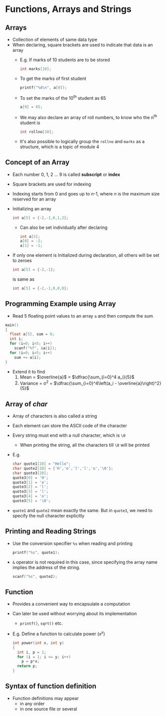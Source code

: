 #+latex_class: beamer
* Functions, Arrays and Strings
** Arrays
- Collection of elements of same data type
- When declaring, square brackets are used to indicate that data is an array
 - E.g. If marks of 10 students are to be stored
   #+begin_src C
   int marks[10];
   #+end_src
 - To get the marks of first student
   #+begin_src C
   printf("%d\n", a[0]);
   #+end_src
 - To set the marks of the 10^{th} student as 65
   #+begin_src C
   a[9] = 65;
   #+end_src
 - We may also declare an array of roll numbers, to know who the n^{th} student is
   #+begin_src C
   int rollno[10];
   #+end_src
 - It's also possible to logically group the ~rollno~ and ~marks~ as a structure, which is a topic of module 4

** Concept of an Array
- Each number 0, 1, 2 ... 9 is called *subscript* or *index*
- Square brackets are used for indexing
- Indexing starts from 0 and goes up to /n/-1, where /n/ is the maximum size reserved for an array
- Initializing an array 
  #+begin_src C
  int a[5] = {-2,-1,0,1,2};
  #+end_src
  - Can also be set individually after declaring
  #+begin_src C
  int a[5];
  a[0] = -2;
  a[1] = -1;
  #+end_src
- If only one element is Initialized during declaration, all others will be set to zeroes
  #+begin_src C
  int a[5] = {-2,-1};
  #+end_src
  is same as
  #+begin_src C
  int a[5] = {-2,-1,0,0,0};
  #+end_src

** Programming Example using Array
- Read 5 floating point values to an array ~a~ and then compute the sum
#+begin_src C
main()
{
  float a[5], sum = 0;
  int i;
  for (i=0; i<5; i++)
    scanf("%f", &a[i]);
  for (i=0; i<5; i++)
    sum += a[i];
}
#+end_src

- Extend it to find
  1. Mean = $\overline{a}$ = $\dfrac{\sum_{i=0}^4 a_i}{5}$
  2. Variance = \sigma^2 =  $\dfrac{\sum_{i=0}^4\left(a_i - \overline{a}\right)^2}{5}$

** Array of /char/
- Array of characters is also called a string
- Each element can store the ASCII code of the character
- Every string must end with a null character, which is ~\0~
  - When printing the string, all the characters till ~\0~ will be printed
- E.g.
  #+begin_src C
  char quote1[20] = "Hello";
  char quote2[20] = {'H','e','l','l','o','\0'};
  char quote3[20];
  quote3[0] = 'H';
  quote3[1] = 'e';
  quote3[2] = 'l';
  quote3[3] = 'l';
  quote3[4] = 'o';
  quote3[5] = '\0';
  #+end_src
- ~quote1~ and ~quote2~ mean exactly the same. But in ~quote3~, we need to specify the null character explicitly

** Printing and Reading Strings
- Use the conversion specifier ~%s~ when reading and printing
  #+begin_src C
  printf("%s", quote1);
  #+end_src
- ~&~ operator is not required in this case, since specifying the array name implies the address of the string. 
  #+begin_src C
  scanf("%s", quote2);
  #+end_src

** Function 
- Provides a convenient way to encapsulate a computation
- Can later be used without worrying about its implementation
 - ~printf()~, ~sqrt()~ etc.
- E.g. Define a function to calculate power ($x^y$)
  #+begin_src C
  int power(int x, int y)
  {
    int i, p = 1;
    for (i = 1; i <= y; i++)
      p = p*x;
    return p;
  }
  #+end_src

** Syntax of function definition
\begin{verbatim}
return-type function-name(parmeter declarations, if any)
{
  declarations 
  statements
}
\end{verbatim}

- Function definitions may appear
  - in any order
  - in one source file or several 

